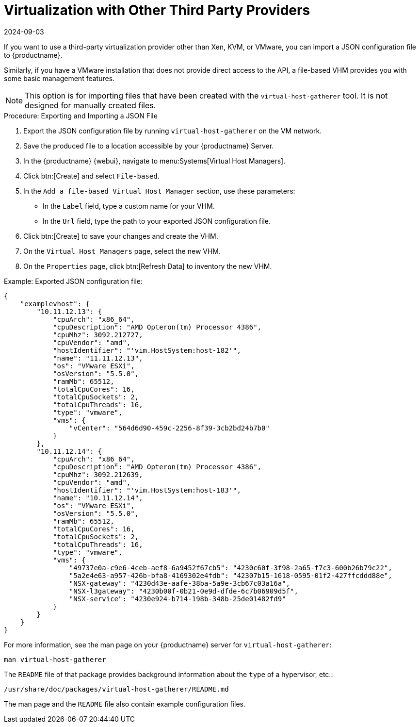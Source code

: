 [[virt-file]]
= Virtualization with Other Third Party Providers
:description: Here is the meta description sentence Learn how to import a JSON configuration file into your Server for management of third-party virtualization providers.
:revdate: 2024-09-03
:page-revdate: {revdate}

If you want to use a third-party virtualization provider other than Xen, KVM, or VMware,  you can import a JSON configuration file to {productname}.

Similarly, if you have a VMware installation that does not provide direct access to the API, a file-based VHM provides you with some basic management features.

[NOTE]
====
This option is for importing files that have been created with the [command]``virtual-host-gatherer`` tool.
It is not designed for manually created files.
====

// Add instructions for custom JSON file, including example if possible. LKB 2019-10-23
// https://github.com/uyuni-project/uyuni-rfc/blob/master/accepted/00056-subscription-matching-in-public-clouds.md#the-output-from-a-virtual-host-gatherer-plugin


.Procedure: Exporting and Importing a JSON File

. Export the JSON configuration file by running [command]``virtual-host-gatherer`` on the VM network.
. Save the produced file to a location accessible by your {productname} Server.
. In the {productname} {webui}, navigate to menu:Systems[Virtual Host Managers].
. Click btn:[Create] and select [guimenu]``File-based``.
. In the [guimenu]``Add a file-based Virtual Host Manager`` section, use these parameters:
* In the [guimenu]``Label`` field, type a custom name for your VHM.
* In the [guimenu]``Url`` field, type the path to your exported JSON configuration file.
. Click btn:[Create] to save your changes and create the VHM.
. On the [guimenu]``Virtual Host Managers`` page, select the new VHM.
. On the [guimenu]``Properties`` page, click btn:[Refresh Data] to inventory the new VHM.



.Example: Exported JSON configuration file:

----
{
    "examplevhost": {
        "10.11.12.13": {
            "cpuArch": "x86_64",
            "cpuDescription": "AMD Opteron(tm) Processor 4386",
            "cpuMhz": 3092.212727,
            "cpuVendor": "amd",
            "hostIdentifier": "'vim.HostSystem:host-182'",
            "name": "11.11.12.13",
            "os": "VMware ESXi",
            "osVersion": "5.5.0",
            "ramMb": 65512,
            "totalCpuCores": 16,
            "totalCpuSockets": 2,
            "totalCpuThreads": 16,
            "type": "vmware",
            "vms": {
                "vCenter": "564d6d90-459c-2256-8f39-3cb2bd24b7b0"
            }
        },
        "10.11.12.14": {
            "cpuArch": "x86_64",
            "cpuDescription": "AMD Opteron(tm) Processor 4386",
            "cpuMhz": 3092.212639,
            "cpuVendor": "amd",
            "hostIdentifier": "'vim.HostSystem:host-183'",
            "name": "10.11.12.14",
            "os": "VMware ESXi",
            "osVersion": "5.5.0",
            "ramMb": 65512,
            "totalCpuCores": 16,
            "totalCpuSockets": 2,
            "totalCpuThreads": 16,
            "type": "vmware",
            "vms": {
                "49737e0a-c9e6-4ceb-aef8-6a9452f67cb5": "4230c60f-3f98-2a65-f7c3-600b26b79c22",
                "5a2e4e63-a957-426b-bfa8-4169302e4fdb": "42307b15-1618-0595-01f2-427ffcddd88e",
                "NSX-gateway": "4230d43e-aafe-38ba-5a9e-3cb67c03a16a",
                "NSX-l3gateway": "4230b00f-0b21-0e9d-dfde-6c7b06909d5f",
                "NSX-service": "4230e924-b714-198b-348b-25de01482fd9"
            }
        }
    }
}
----

For more information, see the man page on your {productname} server for [command]``virtual-host-gatherer``:

----
man virtual-host-gatherer
----


The `README` file of that package provides background information about the `type` of a hypervisor, etc.:

----
/usr/share/doc/packages/virtual-host-gatherer/README.md
----

The man page and the `README` file also contain example configuration files.